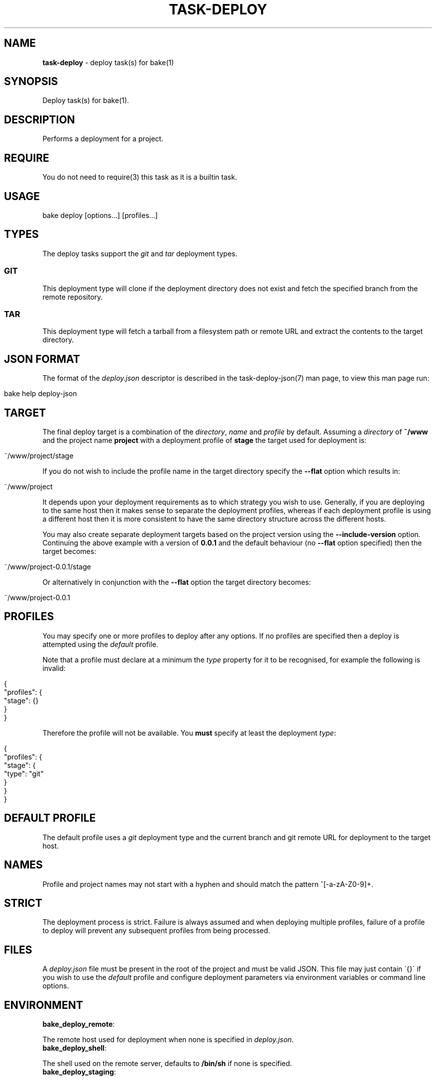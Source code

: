 .\" generated with Ronn/v0.7.3
.\" http://github.com/rtomayko/ronn/tree/0.7.3
.
.TH "TASK\-DEPLOY" "7" "January 2013" "" ""
.
.SH "NAME"
\fBtask\-deploy\fR \- deploy task(s) for bake(1)
.
.SH "SYNOPSIS"
Deploy task(s) for bake(1)\.
.
.SH "DESCRIPTION"
Performs a deployment for a project\.
.
.SH "REQUIRE"
You do not need to require(3) this task as it is a builtin task\.
.
.SH "USAGE"
.
.nf

bake deploy [options\.\.\.] [profiles\.\.\.]
.
.fi
.
.SH "TYPES"
The deploy tasks support the \fIgit\fR and \fItar\fR deployment types\.
.
.SS "GIT"
This deployment type will clone if the deployment directory does not exist and fetch the specified branch from the remote repository\.
.
.SS "TAR"
This deployment type will fetch a tarball from a filesystem path or remote URL and extract the contents to the target directory\.
.
.SH "JSON FORMAT"
The format of the \fIdeploy\.json\fR descriptor is described in the task\-deploy\-json(7) man page, to view this man page run:
.
.IP "" 4
.
.nf

bake help deploy\-json
.
.fi
.
.IP "" 0
.
.SH "TARGET"
The final deploy target is a combination of the \fIdirectory\fR, \fIname\fR and \fIprofile\fR by default\. Assuming a \fIdirectory\fR of \fB~/www\fR and the project name \fBproject\fR with a deployment profile of \fBstage\fR the target used for deployment is:
.
.IP "" 4
.
.nf

~/www/project/stage
.
.fi
.
.IP "" 0
.
.P
If you do not wish to include the profile name in the target directory specify the \fB\-\-flat\fR option which results in:
.
.IP "" 4
.
.nf

~/www/project
.
.fi
.
.IP "" 0
.
.P
It depends upon your deployment requirements as to which strategy you wish to use\. Generally, if you are deploying to the same host then it makes sense to separate the deployment profiles, whereas if each deployment profile is using a different host then it is more consistent to have the same directory structure across the different hosts\.
.
.P
You may also create separate deployment targets based on the project version using the \fB\-\-include\-version\fR option\. Continuing the above example with a version of \fB0\.0\.1\fR and the default behaviour (no \fB\-\-flat\fR option specified) then the target becomes:
.
.IP "" 4
.
.nf

~/www/project\-0\.0\.1/stage
.
.fi
.
.IP "" 0
.
.P
Or alternatively in conjunction with the \fB\-\-flat\fR option the target directory becomes:
.
.IP "" 4
.
.nf

~/www/project\-0\.0\.1
.
.fi
.
.IP "" 0
.
.SH "PROFILES"
You may specify one or more profiles to deploy after any options\. If no profiles are specified then a deploy is attempted using the \fIdefault\fR profile\.
.
.P
Note that a profile must declare at a minimum the \fItype\fR property for it to be recognised, for example the following is invalid:
.
.IP "" 4
.
.nf

{
    "profiles": {
        "stage": {}
    }
}
.
.fi
.
.IP "" 0
.
.P
Therefore the profile will not be available\. You \fBmust\fR specify at least the deployment \fItype\fR:
.
.IP "" 4
.
.nf

{
    "profiles": {
        "stage": {
            "type": "git"
        }
    }
}
.
.fi
.
.IP "" 0
.
.SH "DEFAULT PROFILE"
The default profile uses a \fIgit\fR deployment type and the current branch and git remote URL for deployment to the target host\.
.
.SH "NAMES"
Profile and project names may not start with a hyphen and should match the pattern ^[\-a\-zA\-Z0\-9]+\.
.
.SH "STRICT"
The deployment process is strict\. Failure is always assumed and when deploying multiple profiles, failure of a profile to deploy will prevent any subsequent profiles from being processed\.
.
.SH "FILES"
A \fIdeploy\.json\fR file must be present in the root of the project and must be valid JSON\. This file may just contain \'{}\' if you wish to use the \fIdefault\fR profile and configure deployment parameters via environment variables or command line options\.
.
.SH "ENVIRONMENT"
.
.TP
\fBbake_deploy_remote\fR:

.
.P
The remote host used for deployment when none is specified in \fIdeploy\.json\fR\.
.
.TP
\fBbake_deploy_shell\fR:

.
.P
The shell used on the remote server, defaults to \fB/bin/sh\fR if none is specified\.
.
.TP
\fBbake_deploy_staging\fR:

.
.P
The directory used on the remote server for staging deployment scripts, default is \fB~/\.deploy\fR\.
.
.SH "OPTIONS"
.
.TP
\fB\-\-directory [directory]\fR:

.
.P
The deployment directory\. When this option is specified it overrides any directory values specified in \fIdeploy\.json\fR for all profiles\.
.
.TP
\fB\-\-host [user@host]\fR:

.
.P
The scp(1) and ssh(1) \fIuser@host\fR specification\. When this option is specified it overrides any host properties in \fIdeploy\.json\fR\. This is useful if you wish to deploy everything using the profile(s) in \fIdeploy\.json\fR to a different host\.
.
.TP
\fB\-\-descriptor [file]\fR:

.
.P
Use \fIfile\fR as the deployment descriptor\.
.
.TP
\fB\-\-staging [directory]\fR:

.
.P
Use \fIdirectory\fR as the staging directory\.
.
.TP
\fB\-\-shell [shell]\fR:

.
.P
Use \fIshell\fR for the script shebang\. Must be one of \fIsh\fR, \fIbash\fR, \fIzsh\fR or \fIdash\fR\.
.
.TP
\fB\-\-log\fR:

.
.P
Redirect \fIstdout\fR message to \fBtarget/deploy\.log\fR\. Note that when using with the \fB\-\-json\fR option that the JSON document is always sent to \fIstdout\fR\.
.
.TP
\fB\-\-flat\fR:

.
.P
Do not include the profile name in the deployment target directory\.
.
.TP
\fB\-\-include\-version\fR:

.
.P
Include version information in the target directory\.
.
.TP
\fB\-\-local\fR:

.
.P
Perform a deployment locally\.
.
.TP
\fB\-\-json\fR:

.
.P
Dump all profile configuration settings that would be used by a deployment as a JSON document\. This implies \fB\-\-noop\fR and no deployment is performed\. This is useful to determine the settings that would be used when running a deployment\.
.
.P
If this option is used in conjunction with \fB\-\-script\fR the last option will take preference\.
.
.TP
\fB\-\-pretty\fR:

.
.P
Use in conjunction with the \fB\-\-json\fR option to pretty print the JSON document\.
.
.TP
\fB\-\-script\fR:

.
.P
Dump script(s) to \fIstdout\fR, implies \fB\-\-noop\fR\. If this option is used in conjunction with \fB\-\-json\fR the last option will take preference\.
.
.TP
\fB\-\-noop\fR:

.
.P
Print commands but do not execute them\.
.
.SH "NOTIFICATIONS"
If the \fIgrowlnotify\fR executable is available then a success or failure notification will be sent using \fIgrowlnotify\fR\. Note that \fIgrowlnotify\fR notifications are not sent when the \fB\-\-json\fR or \fB\-\-noop\fR options are specified\.
.
.SH "FILES"
When the \fB\-\-log\fR option is specified \fIstdout\fR is redirected to \fBtarget/deploy\.log\fR\.
.
.P
The script file is written to \fBtarget\fR using the following naming strategy:
.
.IP "" 4
.
.nf

${name}\-${version}\-${profile}\.sh
.
.fi
.
.IP "" 0
.
.SH "EXIT CODES"
A >0 exit code indicates failure while a 0 exit code indicates success\.
.
.SH "EXAMPLES"
Deploy using the default profile:
.
.IP "" 4
.
.nf

bake deploy
.
.fi
.
.IP "" 0
.
.P
Deploy using the default profile locally:
.
.IP "" 4
.
.nf

bake deploy \-\-local
.
.fi
.
.IP "" 0
.
.P
Inspect deployment commands:
.
.IP "" 4
.
.nf

bake deploy \-\-noop
.
.fi
.
.IP "" 0
.
.P
Deploy the profile \fIstage\fR:
.
.IP "" 4
.
.nf

bake deploy stage
.
.fi
.
.IP "" 0
.
.P
Deploy the profiles \fItest\fR, \fIstage\fR and \fIproduction\fR:
.
.IP "" 4
.
.nf

bake deploy test stage production
.
.fi
.
.IP "" 0
.
.P
Inspect the settings used for a \fIdefault\fR deployment:
.
.IP "" 4
.
.nf

bake deploy \-\-json \-\-pretty \e
    \-\-staging ~/project\-staging \e
    \-\-name project \e
    \-\-directory ~/www
.
.fi
.
.IP "" 0
.
.SH "BUGS"
\fBtask\-deploy\fR is written in bash and depends upon \fBbash\fR >= 4\.2\.
.
.SH "COPYRIGHT"
\fBtask\-deploy\fR is copyright (c) 2012 muji \fIhttp://xpm\.io\fR
.
.SH "SEE ALSO"
bake(1), task\-deploy\-json(7)
